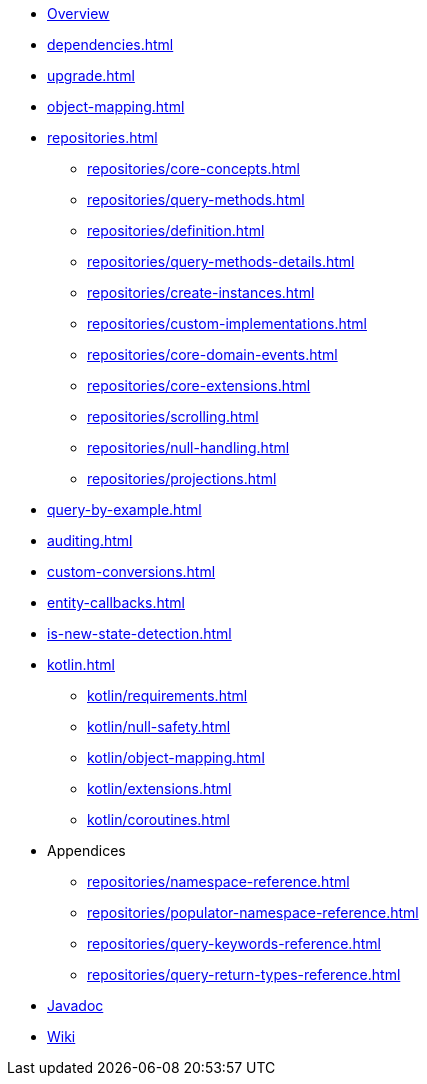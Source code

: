 * xref:index.adoc[Overview]
* xref:dependencies.adoc[]
* xref:upgrade.adoc[]
* xref:object-mapping.adoc[]
* xref:repositories.adoc[]
** xref:repositories/core-concepts.adoc[]
** xref:repositories/query-methods.adoc[]
** xref:repositories/definition.adoc[]
** xref:repositories/query-methods-details.adoc[]
** xref:repositories/create-instances.adoc[]
** xref:repositories/custom-implementations.adoc[]
** xref:repositories/core-domain-events.adoc[]
** xref:repositories/core-extensions.adoc[]
** xref:repositories/scrolling.adoc[]
** xref:repositories/null-handling.adoc[]
** xref:repositories/projections.adoc[]
* xref:query-by-example.adoc[]
* xref:auditing.adoc[]
* xref:custom-conversions.adoc[]
* xref:entity-callbacks.adoc[]
* xref:is-new-state-detection.adoc[]
* xref:kotlin.adoc[]
** xref:kotlin/requirements.adoc[]
** xref:kotlin/null-safety.adoc[]
** xref:kotlin/object-mapping.adoc[]
** xref:kotlin/extensions.adoc[]
** xref:kotlin/coroutines.adoc[]
* Appendices
** xref:repositories/namespace-reference.adoc[]
** xref:repositories/populator-namespace-reference.adoc[]
** xref:repositories/query-keywords-reference.adoc[]
** xref:repositories/query-return-types-reference.adoc[]

* xref:attachment$api/java/index.html[Javadoc,role=link-external,window=_blank]
* https://github.com/spring-projects/spring-data-commons/wiki[Wiki,role=link-external,window=_blank]
